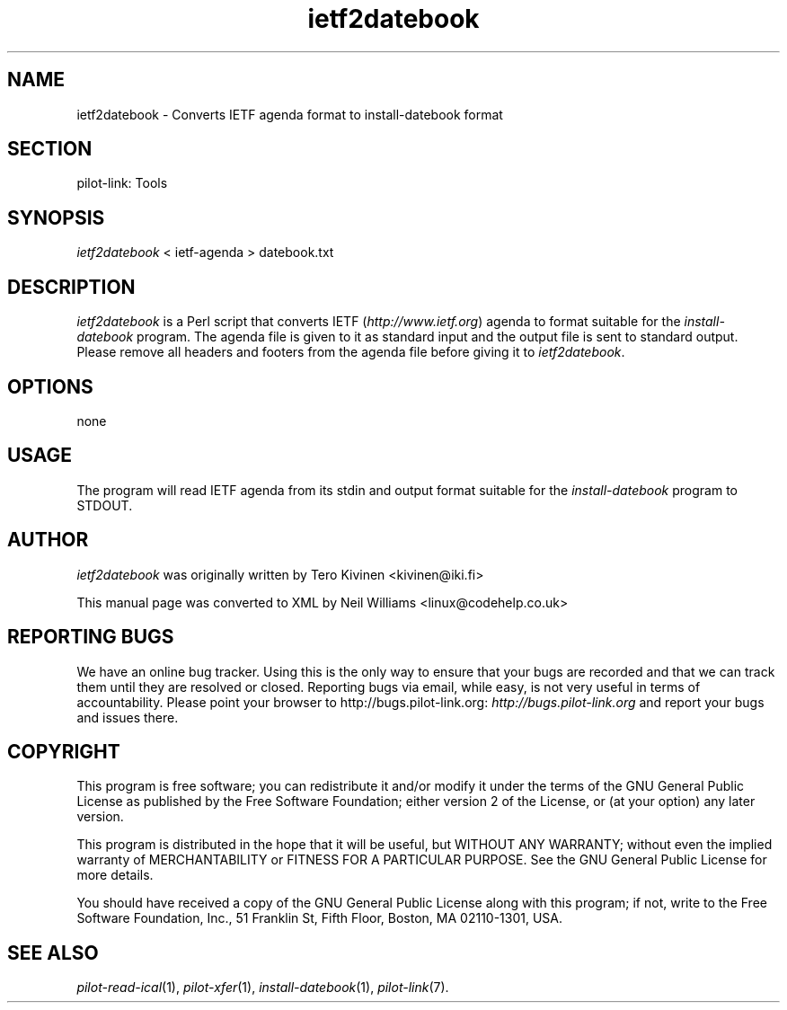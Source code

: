 .\"Generated by db2man.xsl. Don't modify this, modify the source.
.de Sh \" Subsection
.br
.if t .Sp
.ne 5
.PP
\fB\\$1\fR
.PP
..
.de Sp \" Vertical space (when we can't use .PP)
.if t .sp .5v
.if n .sp
..
.de Ip \" List item
.br
.ie \\n(.$>=3 .ne \\$3
.el .ne 3
.IP "\\$1" \\$2
..
.TH "ietf2datebook" 1 "Copyright 1996-2007 FSF" "0.12.4" "PILOT-LINK"
.SH NAME
ietf2datebook \- Converts IETF agenda format to install-datebook format
.SH "SECTION"

.PP
pilot\-link: Tools

.SH "SYNOPSIS"

.PP
 \fIietf2datebook\fR < ietf\-agenda > datebook\&.txt

.SH "DESCRIPTION"

.PP
 \fIietf2datebook\fR is a Perl script that converts IETF (\fIhttp://www\&.ietf\&.org\fR) agenda to format suitable for the \fIinstall\-datebook\fR program\&. The agenda file is given to it as standard input and the output file is sent to standard output\&. Please remove all headers and footers from the agenda file before giving it to \fIietf2datebook\fR\&.

.SH "OPTIONS"

.PP
none

.SH "USAGE"

.PP
The program will read IETF agenda from its stdin and output format suitable for the \fIinstall\-datebook\fR program to STDOUT\&.

.SH "AUTHOR"

.PP
 \fIietf2datebook\fR was originally written by Tero Kivinen <kivinen@iki\&.fi> 

.PP
This manual page was converted to XML by Neil Williams <linux@codehelp\&.co\&.uk> 

.SH "REPORTING BUGS"

.PP
We have an online bug tracker\&. Using this is the only way to ensure that your bugs are recorded and that we can track them until they are resolved or closed\&. Reporting bugs via email, while easy, is not very useful in terms of accountability\&. Please point your browser to http://bugs\&.pilot\-link\&.org: \fIhttp://bugs.pilot-link.org\fR and report your bugs and issues there\&.

.SH "COPYRIGHT"

.PP
This program is free software; you can redistribute it and/or modify it under the terms of the GNU General Public License as published by the Free Software Foundation; either version 2 of the License, or (at your option) any later version\&.

.PP
This program is distributed in the hope that it will be useful, but WITHOUT ANY WARRANTY; without even the implied warranty of MERCHANTABILITY or FITNESS FOR A PARTICULAR PURPOSE\&. See the GNU General Public License for more details\&.

.PP
You should have received a copy of the GNU General Public License along with this program; if not, write to the Free Software Foundation, Inc\&., 51 Franklin St, Fifth Floor, Boston, MA 02110\-1301, USA\&.

.SH "SEE ALSO"

.PP
 \fIpilot\-read\-ical\fR(1), \fIpilot\-xfer\fR(1), \fIinstall\-datebook\fR(1), \fIpilot\-link\fR(7)\&.

